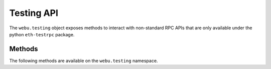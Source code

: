 Testing API
===========

.. py:module:: webu.testing
.. py:currentmodule:: webu.testing

.. py:class:: Testing

The ``webu.testing`` object exposes methods to interact with non-standard RPC
APIs that are only available under the python ``eth-testrpc`` package.


Methods
-------

The following methods are available on the ``webu.testing`` namespace.


.. py:method:: Testing.timeTravel(timestamp)

    * Delegates to ``testing_timeTravel`` RPC Method

    Advances the test blockchain one block setting the new block's timestamp to
    the provided integer timestamp.


.. py:method:: Testing.mine(num_blocks=1)

    * Delegates to ``evm_mine`` RPC Method

    Mines ``num_blocks`` new blocks.


.. py:method:: Testing.snapshot()

    * Delegates to ``evm_snapshot`` RPC Method

    Takes a snapshot of the current EVM state and returns an integer that can
    be used with the ``revert`` method to restore the EVM to this state.


.. py:method:: Testing.revert(snapshot_idx=None)

    * Delegates to ``evm_revert`` RPC Method

    If no ``snapshot_idx`` is provided this will revert the EVM to the most
    recent snapshot.  Otherwise reverts the EVM to the snapshot indicated by
    the provided ``snapshot_idx``


.. py:method:: Testing.reset()

    * Delegates to ``evm_reset`` RPC Method

    Reset the EVM back to the genesis state.
